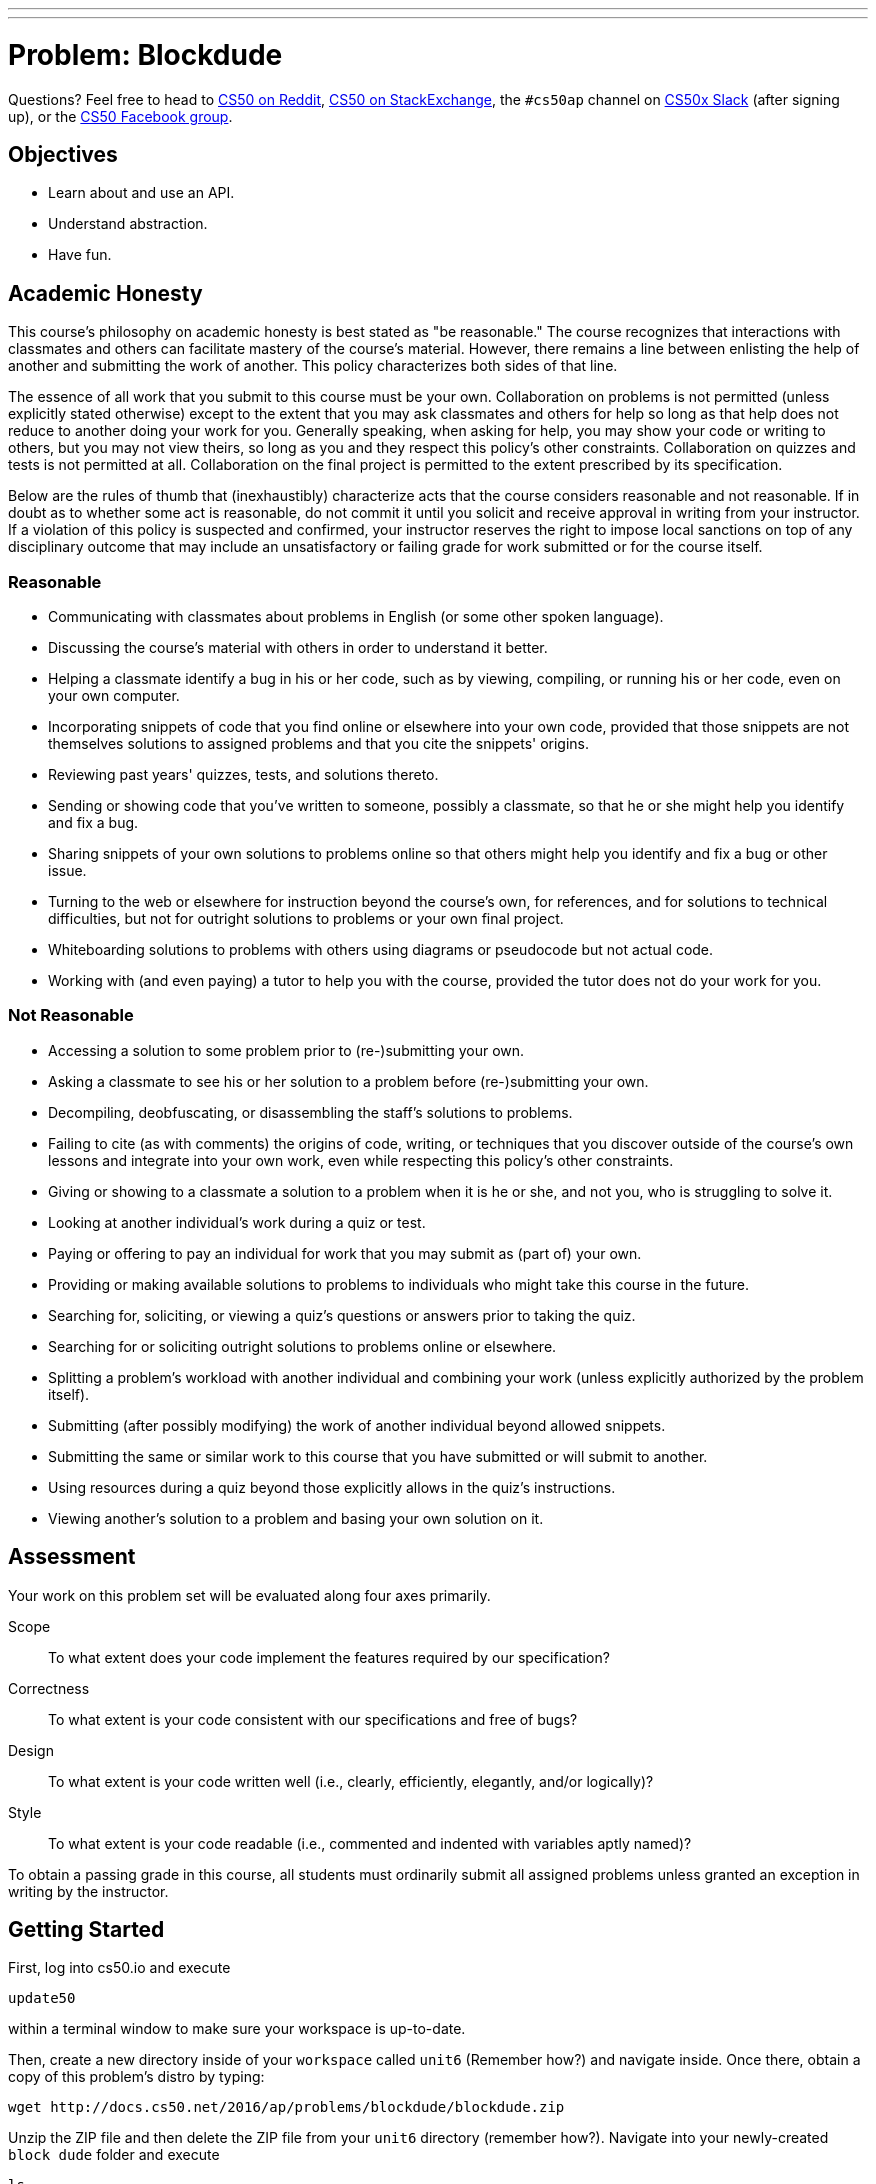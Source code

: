 ---
---
:skip-front-matter:

= Problem: Blockdude

Questions? Feel free to head to https://www.reddit.com/r/cs50[CS50 on Reddit], http://cs50.stackexchange.com[CS50 on StackExchange], the `#cs50ap` channel on https://cs50x.slack.com[CS50x Slack] (after signing up), or the https://www.facebook.com/groups/cs50[CS50 Facebook group].

== Objectives

* Learn about and use an API.
* Understand abstraction.
* Have fun.

== Academic Honesty

This course's philosophy on academic honesty is best stated as "be reasonable." The course recognizes that interactions with classmates and others can facilitate mastery of the course's material. However, there remains a line between enlisting the help of another and submitting the work of another. This policy characterizes both sides of that line.

The essence of all work that you submit to this course must be your own. Collaboration on problems is not permitted (unless explicitly stated otherwise) except to the extent that you may ask classmates and others for help so long as that help does not reduce to another doing your work for you. Generally speaking, when asking for help, you may show your code or writing to others, but you may not view theirs, so long as you and they respect this policy's other constraints. Collaboration on quizzes and tests is not permitted at all. Collaboration on the final project is permitted to the extent prescribed by its specification.

Below are the rules of thumb that (inexhaustibly) characterize acts that the course considers reasonable and not reasonable. If in doubt as to whether some act is reasonable, do not commit it until you solicit and receive approval in writing from your instructor. If a violation of this policy is suspected and confirmed, your instructor reserves the right to impose local sanctions on top of any disciplinary outcome that may include an unsatisfactory or failing grade for work submitted or for the course itself.

=== Reasonable

* Communicating with classmates about problems in English (or some other spoken language).
* Discussing the course's material with others in order to understand it better.
* Helping a classmate identify a bug in his or her code, such as by viewing, compiling, or running his or her code, even on your own computer.
* Incorporating snippets of code that you find online or elsewhere into your own code, provided that those snippets are not themselves solutions to assigned problems and that you cite the snippets' origins.
* Reviewing past years' quizzes, tests, and solutions thereto.
* Sending or showing code that you've written to someone, possibly a classmate, so that he or she might help you identify and fix a bug.
* Sharing snippets of your own solutions to problems online so that others might help you identify and fix a bug or other issue.
* Turning to the web or elsewhere for instruction beyond the course's own, for references, and for solutions to technical difficulties, but not for outright solutions to problems or your own final project.
* Whiteboarding solutions to problems with others using diagrams or pseudocode but not actual code.
* Working with (and even paying) a tutor to help you with the course, provided the tutor does not do your work for you.

=== Not Reasonable

* Accessing a solution to some problem prior to (re-)submitting your own.
* Asking a classmate to see his or her solution to a problem before (re-)submitting your own.
* Decompiling, deobfuscating, or disassembling the staff's solutions to problems.
* Failing to cite (as with comments) the origins of code, writing, or techniques that you discover outside of the course's own lessons and integrate into your own work, even while respecting this policy's other constraints.
* Giving or showing to a classmate a solution to a problem when it is he or she, and not you, who is struggling to solve it.
* Looking at another individual's work during a quiz or test.
* Paying or offering to pay an individual for work that you may submit as (part of) your own.
* Providing or making available solutions to problems to individuals who might take this course in the future.
* Searching for, soliciting, or viewing a quiz's questions or answers prior to taking the quiz.
* Searching for or soliciting outright solutions to problems online or elsewhere.
* Splitting a problem's workload with another individual and combining your work (unless explicitly authorized by the problem itself).
* Submitting (after possibly modifying) the work of another individual beyond allowed snippets.
* Submitting the same or similar work to this course that you have submitted or will submit to another.
* Using resources during a quiz beyond those explicitly allows in the quiz's instructions.
* Viewing another's solution to a problem and basing your own solution on it.

== Assessment

Your work on this problem set will be evaluated along four axes primarily.

Scope::
 To what extent does your code implement the features required by our specification?
Correctness::
 To what extent is your code consistent with our specifications and free of bugs?
Design::
 To what extent is your code written well (i.e., clearly, efficiently, elegantly, and/or logically)?
Style::
 To what extent is your code readable (i.e., commented and indented with variables aptly named)?

To obtain a passing grade in this course, all students must ordinarily submit all assigned problems unless granted an exception in writing by the instructor.

== Getting Started

First, log into cs50.io and execute

[source,bash]
----
update50
----

within a terminal window to make sure your workspace is up-to-date.

Then, create a new directory inside of your `workspace` called `unit6` (Remember how?) and navigate inside. Once there, obtain a copy of this problem's distro by typing:

[source,bash]
----
wget http://docs.cs50.net/2016/ap/problems/blockdude/blockdude.zip
----

Unzip the ZIP file and then delete the ZIP file from your `unit6` directory (remember how?). Navigate into your newly-created `block dude` folder and execute

[source,bash]
----
ls
----

after which you should see that your directory contains eight files.

[source,bash]
----
Makefile	blockdude.h	lvl2.txt	lvl4.txt
blockdude.c	lvl1.txt	lvl3.txt	lvl5.txt
----

Confirm that all the files are, indeed, in your directory and let's get started, shall we?

== Dude, Stop Blocking Me

For this problem, we'll implement a game called blockdude. For some, this game may ring a bell and for others, it may not. Blockdude is a game played on the TI83/84 calculators back in the day. Take a look at this video below to see the game in action and understand how it works.

video::ErFXHHYXByk[youtube,height=540,width=960]

Before we continue on, remember adjusting your terminal window to be the right size to play `sudoku`? Here too must we adjust the terminal window to be a accommodating for the game. If you type

[source,bash]
----
watch tput lines
----

your prompt should change, telling you that every two seconds it is updating what it perceives as the number of lines in your terminal window. If you drag your window up and down, you should see the number a few lines down update. When it says "46", you can press ctrl+C to quit the `put` program. Similarly, you can type

[source,bash]
----
watch tput cols
----

to figure out how many columns your terminal window has. When you stretch or shrink your window and it reports "68",  you can press ctrl+C to quit.

If you don't remember why we need this specific terminal size, it's because ncurses individually addresses each character in your terminal window by way of (y,x) coordinates, whereby (0,0) refers to your terminal window's top-left corner and (45,67) refers to the bottom-right corner.

Open up `blockdude.c` and you'll see that an old friend has revisited us: `ncurses`! In case you've forgotten, ncurses was used back in Unit 4 to help implement `sudoku`. ncurses provides us with an API that allows us to create a rudimentary GUI in a terminal-independent manner.

Now about that skeleton. Odds are you'll read through the code and not understand most of the code. Basically, we've implemented the aesthetics for the game as well as the left and right movements so that you can focus on other parts of the game. But know that none of it is all that complex. In fact, if you look at each of the functions in isolation, you'll likely find each pretty straightforward.

Navigate to your `~/workspace/chapterB/blockdude` directory and execute the increasingly familiar command below:

[source,bash]
----
make
----

You should find a brand new executable called `blockdude` in your current working directory. Go ahead and run it by typing

[source,bash]
----
./blockdude
----

and you should see the game appear in your terminal window, something like the picture below. If not, do just check again to ensure your terminal dimensions are correct.

image::blockdudeshot.png[width=320]

If you read through `main`, you'd have seen that the program allows for one additional command line argument, a level code, or an `int`, that specifies which level you'd like to start. If no command line argument is given or an incorrect level code, the game will start at level 1.

Now back to the game. The many `=`pass:[s] represent bricks on which you walk, the `#`pass:[s] represent blocks that you may pick up, if possible, and move, and the `*` represents the level's exit that you must reach.

If you press the left or right arrow keys, you'll find that the character will move. Try moving around to get a sense of how the character moves.

But trying to pick up the `#` block with the up arrow key, you'll see that the character can't pick it up. Looking back through the distro, you'll see in the `reposition` function that `case KEY_UP:` and `case KEY_DOWN:` have yet to be implemented!

To test the staff's solution, and ultimately how your solution should work, execute the below:

[source,bash]
----
~cs50/chapterB/blockdude
----

Now open up `blockdude.h`. Here, you'll see a lot of `#define`pass:[s] that we use in `blockdude.c`. Of interest to you will be `DISPLACE`, `SPACE`, `BRICK`, `BLOCK`, `PRIGHT`, and `PLEFT`.

For our implementation of `blockdude`, all bricks have been separated by 2 units, or displaced (hence the `#define DISPLACE 2`), for aesthetic purposes. Thus, when we mean something is to the right of something, we actually mean 2 units to the right.

Next, is `SPACE`, `BRICK`, and `BLOCK`, which are exactly what they sound like. `SPACE` just denotes empty space. `BRICK` represents the bricks for the level layout. And `BLOCK` is the blocks the character may pick up and drop in order to pass the level.

Finally, though the character initially starts off as the letter `O` (denoted by the `#define PLAYER 'O'`), when the character moves, the `O` becomes a `<` if moving to the left and a `>` if moving the right. Thus, `PRIGHT` and `PLEFT` represent which way the character is facing, and thus which way it should pick up and drop blocks.

Here's what lies ahead.

== Started From the Bottom

Complete the implementation of `reposition` such that when the user presses the up or down arrow keys, the character picks up or puts down a block if possible.

While completing the `KEY_UP` case for reposition, keep in mind the following.

* The character should pick up a block only if it does not already have a block picked up.
* When a character picks up a block, the code should indicate that the character currently has a block picked up.
* If facing left, the character should only pick up a block if there is one to the left of the character.
* Similarly, if the character is facing right, it should pick up a block to the right.
* If there is anything else, such as another block, that is above the block that the character tries to pick up, the character should not be able to pick it up.
* If there is no block next to the character, it should not do any action.
* The character can only pick up blocks immediately to the left or right of it. It cannot pick up blocks above or below it.
* Once the character picks up the block, the original coordinates where the block was should be replaced with a blank space and the block should be placed above the character.

And for the `KEY_DOWN` case, the following.

* The character should be able to drop a block only if it currently holds a block.
* When a character drops a block, the code should indicate that the character is no longer holding a block.
* If facing left, the character should drop the block to the left and if facing right, should drop the block to the right.
** When dropping the block, the block can go land in multiple positions.
** If facing right (or left) and the position right (or left) of the character is an empty space, then it should drop the block to the left.
** Keep in mind, the block is indeed "dropping" and should drop until it "lands" directly above either a brick or another block. Odds are you may implement a while loop to increment the y coordinate of the block until a non empty space unit is detected.
* If the position left or right of the character is not an empty space (i.e., a brick or a block), the character may place the block to the left or right and one unit above, if that position is an empty space.

For both `KEY_UP` and `KEY_DOWN`, odds are code will take into consideration when the character is facing left and when it's facing right.

Odds are you'll find the functions `inch`, `mvinch`, and `mvaddch` of the `ncurses` library of use.

If in need of some inspiration, take a look at the `case KEY_LEFT:` and `case KEY_RIGHT:` parts of `reposition` as well as the `check_win` function.

And if confused on how your implementation should work after completion of `reposition`, test the staff's implementation!

== Now We're Here

Upon completing `reposition`, try playing around with your implementation of blockdude and test if all runs smoothly and as expected.

And if you'd like, try beating all 5 levels of the game!

image::meme.jpg[width=360]

This was Blockdude.